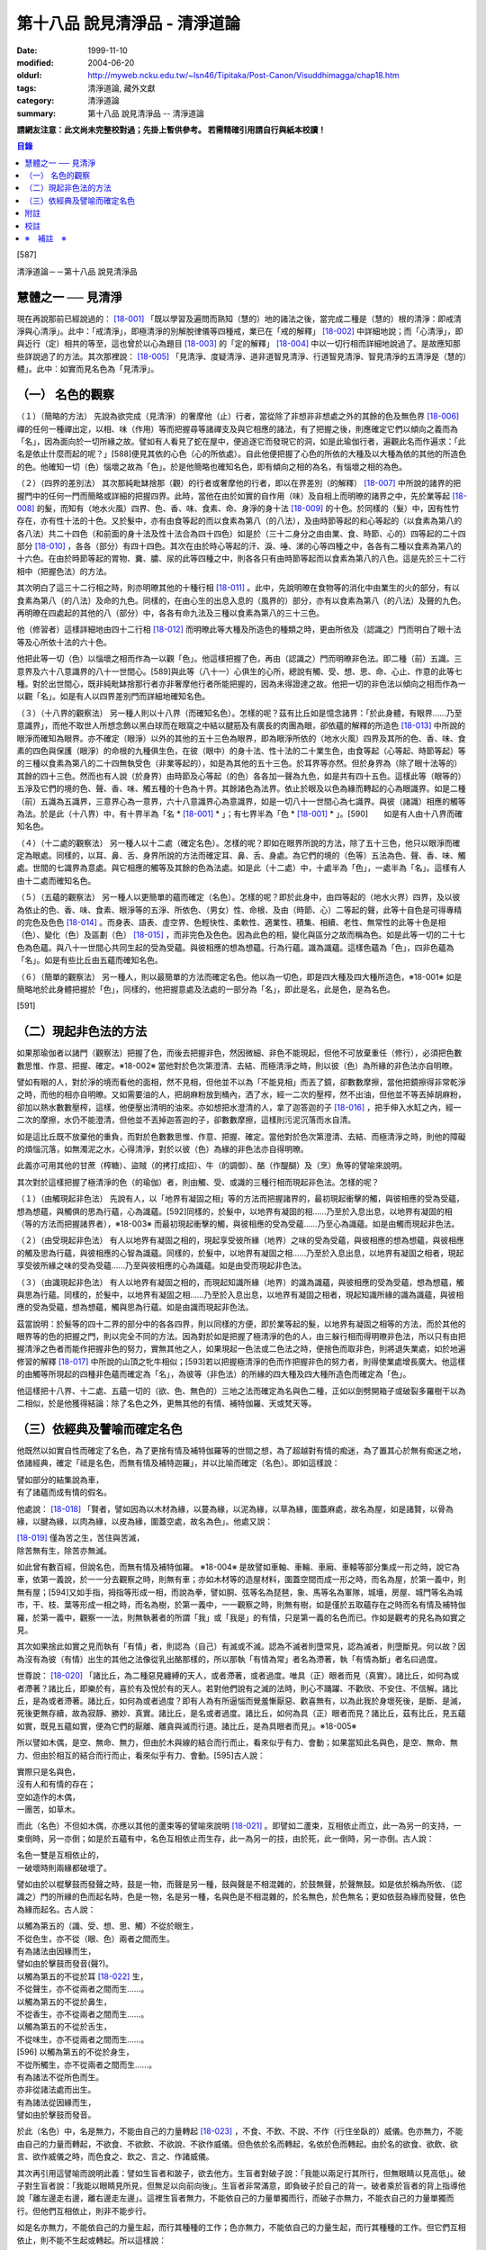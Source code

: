 第十八品 說見清淨品 - 清淨道論
##############################

:date: 1999-11-10
:modified: 2004-06-20
:oldurl: http://myweb.ncku.edu.tw/~lsn46/Tipitaka/Post-Canon/Visuddhimagga/chap18.htm
:tags: 清淨道論, 藏外文獻
:category: 清淨道論
:summary: 第十八品 說見清淨品 -- 清淨道論


**請網友注意：此文尚未完整校對過；先掛上暫供參考。
若需精確引用請自行與紙本校讀！**

.. contents:: 目錄
   :depth: 2


[587]

清淨道論－－第十八品 說見清淨品


慧體之一 ── 見清淨
++++++++++++++++++

現在再說那前已經說過的： [18-001]_ 「既以學習及遍問而熟知（慧的）地的諸法之後，當完成二種是（慧的）根的清淨：即戒清淨與心清淨」。此中：「戒清淨」，即極清淨的別解脫律儀等四種戒，業已在「戒的解釋」 [18-002]_ 中詳細地說；而「心清淨」，即與近行（定）相共的等至，這也曾於以心為題目 [18-003]_ 的「定的解釋」 [18-004]_ 中以一切行相而詳細地說過了。是故應知那些詳說過了的方法。其次那裡說： [18-005]_ 「見清淨、度疑清淨、道非道智見清淨、行道智見清淨、智見清淨的五清淨是（慧的）體」。此中：如實而見名色為「見清淨」。

（一） 名色的觀察
+++++++++++++++++

（１）（簡略的方法） 先說為欲完成（見清淨）的奢摩他（止）行者，當從除了非想非非想處之外的其餘的色及無色界 [18-006]_ 禪的任何一種禪出定，以相、味（作用）等而把握尋等諸禪支及與它相應的諸法，有了把握之後，則應確定它們以傾向之義而為「名」，因為面向於一切所緣之故。譬如有人看見了蛇在屋中，便追逐它而發現它的洞，如是此瑜伽行者，遍觀此名而作遍求：「此名是依止什麼而起的呢？」[588]便見其依的心色（心的所依處）。自此他便把握了心色的所依的大種及以大種為依的其他的所造色的色。他確知一切（色）惱壞之故為「色」。於是他簡略也確知名色，即有傾向之相的為名，有惱壞之相的為色。

（２）（四界的差別法） 其次那純毗缽捨那（觀）的行者或奢摩他的行者，即以在界差別（的解釋） [18-007]_ 中所說的諸界的把握門中的任何一門而簡略或詳細的把握四界。此時，當他在由於如實的自作用（味）及自相上而明暸的諸界之中，先於業等起 [18-008]_ 的髮，而知有（地水火風）四界、色、香、味、食素、命、身淨的身十法 [18-009]_ 的十色。於同樣的（髮）中，因有性竹存在，亦有性十法的十色。又於髮中，亦有由食等起的而以食素為第八（的八法），及由時節等起的和心等起的（以食素為第八的各八法）共二十四色（和前面的身十法及性十法合為四十四色）如是於（三十二身分之由由業、食、時節、心的）四等起的二十四部分 [18-010]_ ，各各（部分）有四十四色。其次在由於時心等起的汗、淚、唾、涕的心等四種之中，各各有二種以食素為第八的十六色。在由於時節等起的胃物、糞、膿、尿的此等四種之中，則各各只有由時節等起而以食素為第八的八色。這是先於三十二行相中（把握色法）的方法。

其次明白了這三十二行相之時，則亦明暸其他的十種行相 [18-011]_ 。此中，先說明暸在食物等的消化中由業生的火的部分，有以食素為第八（的八法）及命的九色。同樣的，在由心生的出息入息的（風界的）部分，亦有以食素為第八（的八法）及聲的九色。再明暸在四處起的其他的八（部分）中，各各有命九法及三種以食素為第八的三十三色。

他（修習者）這樣詳細地由四十二行相 [18-012]_ 而明暸此等大種及所造色的種類之時，更由所依及（認識之）門而明白了眼十法等及心所依十法的六十色。

他把此等一切（色）以惱壞之相而作為一以觀「色」。他這樣把握了色，再由（認識之）門而明暸非色法。即二種（前）五識。三意界及六十八意識界的八十一世間心。[589]與此等（八十一）心俱生的心所，總說有觸、受、想、思、命、心止、作意的此等七種。對於出世間心，既非純毗缽捨那行者亦非奢摩他行者所能把握的，因為未得證達之故。他把一切的非色法以傾向之相而作為一以觀「名」。如是有人以四界差別門而詳細地確知名色。

（３）（十八界的觀察法） 另一種人則以十八界（而確知名色）。怎樣的呢？茲有比丘如是憶念諸界：「於此身體，有眼界......乃至意識界」，而他不取世人所想念飾以黑白球而在眼窩之中結以腱筋及有廣長的肉團為眼，卻依蘊的解釋的所造色 [18-013]_ 中所說的眼淨而確知為眼界。亦不確定（眼淨）以外的其他的五十三色為眼界，即為眼淨所依的（地水火風）四界及其所的色、香、味、食素的四色與保護（眼淨）的命根的九種俱生色，在彼（眼中）的身十法、性十法的二十業生色，由食等起（心等起、時節等起）等的三種以食素為第八的二十四無執受色（非業等起的），如是為其他的五十三色。於耳界等亦然。但於身界為（除了眼十法等的）其餘的四十三色。然而也有人說（於身界）由時節及心等起（的色）各各加一聲為九色，如是共有四十五色。這樣此等（眼等的）五淨及它們的境的色、聲、香、味、觸五種的十色為十界。其餘諸色為法界。依止於眼及以色為緣而轉起的心為眼識界。如是二種（前）五識為五識界，三意界心為一意界，六十八意識界心為意識界，如是一切八十一世間心為七識界。與彼（諸識）相應的觸等為法。於是此（十八界）中，有十界半為「名 * [18-001]_ * 」；有七界半為「色 * [18-001]_ * 」。[590]　　如是有人由十八界而確知名色。

（４）（十二處的觀察法） 另一種人以十二處（確定名色）。怎樣的呢？即如在眼界所說的方法，除了五十三色，他只以眼淨而確定為眼處。同樣的，以耳、鼻、舌、身界所說的方法而確定耳、鼻、舌、身處。為它們的境的（色等）五法為色、聲、香、味、觸處。世間的七識界為意處。與它相應的觸等及其餘的色為法處。如是此（十二處）中，十處半為「色」，一處半為「名」。這樣有人由十二處而確知名色。

（５）（五蘊的觀察法） 另一種人以更簡單的蘊而確定（名色）。怎樣的呢？即於此身中，由四等起的（地水火界）四界，及以彼為依止的色、香、味、食素、眼淨等的五淨、所依色、（男女）性、命根、及由（時節、心）二等起的聲，此等十自色是可得專精的完色及色色 [18-014]_ 。而身表、語表、虛空界、色輕快性、柔軟性、適業性、積集、相續、老性、無常性的此等十色是相（色）、變化（色）及區劃（色） [18-015]_ ，而非完色及色色。因為此色的相，變化與區分之故而稱為色。如是此等一切的二十七色為色蘊。與八十一世間心共同生起的受為受蘊。與彼相應的想為想蘊。行為行蘊。識為識蘊。這樣色蘊為「色」，四非色蘊為「名」。如是有些比丘由五蘊而確知名色。

（６）（簡單的觀察法） 另一種人，則以最簡單的方法而確定名色。他以為一切色，即是四大種及四大種所造色，※18-001※ 如是簡略地於此身體把握於「色」，同樣的，他把握意處及法處的一部分為「名」，即此是名，此是色，是為名色。

[591]

（二）現起非色法的方法
++++++++++++++++++++++

如果那瑜伽者以諸門（觀察法）把握了色，而後去把握非色，然因微細、非色不能現起，但他不可放棄重任（修行），必須把色數數思惟、作意、把握、確定。※18-002※ 當他對於色次第澄清、去結、而極清淨之時，則以彼（色）為所緣的非色法亦自明暸。

譬如有眼的人，對於淨的境而看他的面相，然不見相，但他並不以為「不能見相」而丟了鏡，卻數數摩擦，當他把鏡擦得非常乾淨之時，而他的相亦自明暸。又如需要油的人，把胡麻粉放到桶內，洒了水，經一二次的壓榨，然不出油，但他並不等丟掉胡麻粉，卻加以熱水數數壓榨，這樣，他便壓出清明的油來。亦如想把水澄清的人，拿了迦答迦的子 [18-016]_ ，把手伸入水缸之內，經一二次的摩擦，水仍不能澄清，但他並不丟掉迦答迦的子，卻數數摩擦，這樣則污泥沉落而水自清。

如是這比丘既不放棄他的重負，而對於色數數思惟、作意、把握、確定。當他對於色次第澄清、去結、而極清淨之時，則他的障礙的煩惱沉落，如無濁泥之水，心得清淨，對於以彼（色）為緣的非色法亦自得明暸。

此義亦可用其他的甘蔗（榨糖）、盜賊（的拷打成招）、牛（的調御）、酪（作醍醐）及（烹）魚等的譬喻來說明。

其次對於這樣把握了極清淨的色（的瑜伽）者，則由觸、受、或識的三種行相而現起非色法。怎樣的呢？

（１）（由觸現起非色法） 先說有人，以「地界有凝固之相」等的方法而把握諸界的，最初現起衝擊的觸，與彼相應的受為受蘊，想為想蘊，與觸俱的思為行蘊，心為識蘊。[592]同樣的，於髮中，以地界有凝固的相......乃至於入息出息，以地界有凝固的相（等的方法而把握諸界者），※18-003※ 而最初現起衝擊的觸，與彼相應的受為受蘊......乃至心為識蘊。如是由觸而現起非色法。

（２）（由受現起非色法） 有人以地界有凝固之相的，現起享受彼所緣（地界）之味的受為受蘊，與彼相應的想為想蘊，與彼相應的觸及思為行蘊，與彼相應的心智為識蘊。同樣的，於髮中，以地界有凝固之相......乃至於入息出息，以地界有凝固之相者，現起享受彼所緣之味的受為受蘊......乃至與彼相應的心為識蘊。如是由受而現起非色法。

（３）（由識現起非色法） 有人以地界有凝固之相的，而現起知識所緣（地界）的識為識蘊，與彼相應的受為受蘊，想為想蘊，觸與思為行蘊。同樣的，於髮中，以地界有凝固之相......乃至於入息出息，以地界有凝固之相者，現起知識所緣的識為識蘊，與彼相應的受為受蘊，想為想蘊，觸與思為行蘊。如是由識而現起非色法。

茲當說明：於髮等的四十二界的部分中的各各四界，則以同樣的方便，即於業等起的髮，以地界有凝固之相等的方法，而於其他的眼界等的色的把握之門，則以完全不同的方法。因為對於如是把握了極清淨的色的人，由三躲行相而得明暸非色法，所以只有由把握清淨之色者而能作把握非色的努力，實無其他之人，如果現起一色法或二色法之時，便捨色而取非色，則將退失業處，如於地遍修習的解釋 [18-017]_ 中所說的山頂之牝牛相似；[593]若以把握極清淨的色而作把握非色的努力者，則得使業處增長廣大。他這樣的由觸等所現起的四種非色蘊而確定為「名」，為彼等（非色法）的所緣的四大種及四大種所造色而確定為「色」。

他這樣把十八界、十二處、五蘊一切的（欲、色、無色的）三地之法而確定為名與色二種，正如以劍劈開箱子或破裂多羅樹干以為二相似，於是他獲得結論：除了名色之外，更無其他的有情、補特伽羅、天或梵天等。

（三）依經典及譬喻而確定名色
++++++++++++++++++++++++++++

他既然以如實自性而確定了名色，為了更捨有情及補特伽羅等的世間之想，為了超越對有情的痴迷，為了置其心於無有痴迷之地，依諸經典，確定「祗是名色，而無有情及補特迦羅」，并以比喻而確定（名色）。即如這樣說：

| 譬如部分的結集說為車，
| 有了諸蘊而成有情的假名。

他處說： [18-018]_ 「賢者，譬如因為以木材為緣，以蔓為緣，以泥為緣，以草為緣，圍蓋麻處，故名為屋，如是諸賢，以骨為緣，以腱為緣，以肉為緣，以皮為緣，圍蓋空處，故名為色」。他處又說：

| [18-019]_ 僅為苦之生，苦住與苦滅，
| 除苦無有生，除苦亦無滅。

如此曾有數百經，但說名色，而無有情及補特伽羅。 ※18-004※ 是故譬如車軸、車輪、車廂、車轅等部分集成一形之時，說它為車，依第一義說，於一一分去觀察之時，則無有車；亦如木材等的造屋材料，圍蓋空間而成一形之時，而名為屋，於第一義中，則無有屋；[594]又如手指，拇指等形成一相，而說為拳，譬如胴、弦等名為琵琶，象、馬等名為軍隊，城墻，房屋、城門等名為城巿，干、枝、葉等形成一相之時，而名為樹，於第一義中，一一觀察之時，則無有樹，如是僅於五取蘊存在之時而名有情及補特伽羅，於第一義中，觀察一一法，則無執著者的所謂「我」或「我是」的有情，只是第一義的名色而已。作如是觀考的見名為如實之見。

其次如果捨此如實之見而執有「有情」者，則認為（自己）有滅或不滅。認為不滅者則墮常見，認為滅者，則墮斷見。何以故？因為沒有為彼（有情）出生的其他之法像從乳出酪那樣的，所以那執「有情為常」者名為滯著，執「有情為斷」者名曰過度。

世尊說： [18-020]_ 「諸比丘，為二種惡見纏縛的天人，或者滯著，或者過度。唯具（正）眼者而見（真實）。諸比丘，如何為或者滯著？諸比丘，即樂於有，喜於有及悅於有的天人。若對他們說有之滅的法時，則心不踊躍、不歡欣、不安住、不信解。諸比丘，是為或者滯著。諸比丘，如何為或者過度？即有人為有所逼惱而覺羞慚厭惡、歡喜無有，以為此我於身壞死後，是斷、是滅，死後更無存續，故為寂靜、勝妙、真實。諸比丘，是名或者過度。諸比丘，如何為具（正）眼者而見？諸比丘，茲有比丘，見五蘊如實，既見五蘊如實，便為它們的厭離、離貪與滅而行道。諸比丘，是為具眼者而見」。※18-005※

所以譬如木偶，是空、無命、無力，但由於木與線的結合而行而止，看來似乎有力、會動；如果當知此名與色，是空、無命、無力、但由於相互的結合而行而止，看來似乎有力、會動。[595]古人說：

| 實際只是名與色，
| 沒有人和有情的存在；
| 空如造作的木偶，
| 一團苦，如草木。

而此（名色）不但如木偶，亦應以其他的蘆束等的譬喻來說明 [18-021]_ 。即譬如二蘆束，互相依止而立，此一為另一的支持，一束倒時，另一亦倒；如是於五蘊有中，名色互相依止而生存，此一為另一的技，由於死，此一倒時，另一亦倒。古人說：

| 名色一雙是互相依止的，
| 一破壞時則兩緣都破壞了。

譬如由於以棍擊鼓而發聲之時，鼓是一物，而聲是另一種，鼓與聲是不相混雜的，於鼓無聲，於聲無鼓。如是依於稱為所依、（認識之）門的所緣的色而起名時，色是一物，名是另一種，名與色是不相混雜的，於名無色，於色無名；更如依鼓為緣而發聲，依色為緣而起名。古人說：

| 以觸為第五的（識、受、想、思、觸）不從於眼生，
| 不從色生，亦不從（眼、色）兩者之間而生。
| 有為諸法由因緣而生，
| 譬如由於擊鼓而發音(聲?)。
| 以觸為第五的不從於耳 [18-022]_ 生，
| 不從聲生，亦不從兩者之間而生......。
| 以觸為第五的不從於鼻生，
| 不從香生，亦不從兩者之間而生......。
| 以觸為第五的不從於舌生，
| 不從味生，亦不從兩者之間而生......。
| [596]   以觸為第五的不從於身生，
| 不從所觸生，亦不從兩者之間而生......。
| 有為諸法不從所色而生。
| 亦非從諸法處而出生。
| 有為諸法從因緣而生，
| 譬如由於擊鼓而發音。

於此（名色）中，名是無力，不能由自己的力量轉起 [18-023]_ ，不食、不飲、不說、不作（行住坐臥的）威儀。色亦無力，不能由自己的力量而轉起，不欲食、不欲飲、不欲說、不欲作威儀。但色依於名而轉起，名依於色而轉起。由於名的欲食、欲飲、欲言、欲作威儀之時，而色食之、飲之、言之、作諸威儀。

其次再引用這譬喻而說明此義：譬如生盲者和跛子，欲去他方。生盲者對破子說：「我能以兩足行其所行，但無眼睛以見高低」。破子對生盲者說：「我能以眼睛見所見，但無足以向前向後」。生盲者非常滿意，即負破子於自己的背一。破者乘於盲者的背上指導他說「離左邊走右邊，離右邊走左邊」。這裡生盲者無力，不能依自己的力量單獨而行，而破子亦無力，不能衣自己的力量單獨而行。但他們互相依止，則非不能步行。

如是名亦無力，不能依自己的力量生起，而行其種種的工作；色亦無力，不能依自己的力量生起，而行其種種的工作。但它們互相依止，則不能不生起或轉起。所以這樣說：

| 不能由自己的力量而生，
| 不能由自己的力量而住，
| 有為諸法自己的力弱，
| 依於他法的力量而生。
| 從他緣生及從其他的所緣而起，
| 此等（有為）為從所緣緣及其他的諸法而生。
| 譬如人在海洋依於船，
| 如是名身轉起依於色。
| 譬如船行海中依於人，
| 如是色身轉起依於名。
| 人船相依行海中，
| 如是名色共相依。

如是以種種的方法而確定名色者，克服了有情之想，立於無痴之地如實而見名色，當知為見清淨。確定名色及行的辨別，也是見清淨的同義語。

為諸善人所喜悅而造的清淨道論，在論慧的修習中完成了第十八品，定名為見清淨的解釋。


附註
++++

.. [18-001] 見底本第四四三頁。

.. [18-002] 見第一品，底本十五頁以下。

.. [18-003] 底本 Cittasiilena 誤，應改 Ciittasisena。

.. [18-004] 第三品至第十一品。

.. [18-005] 見底本第四四三頁。

.. [18-006] 色無色界 (ruupaaruupaavacara)，底本 ruupaa aruupaavacara 分開誤。

.. [18-007] 見底本三五一頁以下。

.. [18-008] 關於業等起的色等，參考底本三六六頁、六一四頁、六二三頁。

.. [18-009] 關於身十法等，參考底本五五二頁。

.. [18-010] 二十四部分，即於三十二身分中除去下面所說的汗、淚、唾、涕、胃物、糞、膿、尿的八種。關於三十二身分，參考底本二四九頁及三五三頁。

.. [18-011] 十行相，參考底本三六三頁。即火界的四部分及風界的六部分。

.. [18-012] 四十二行相，即三十二身分及火界與風界的十行相。

.. [18-013] 參考第十四品，底本四四五頁。

.. [18-014] 關於完色、色色，參考底本四五０頁。

.. [18-015] 關於相、變化、區劃，參考底本四五一頁。

.. [18-016] 迦答迦 (kataka) 是胡桃的一種，其核子可以洗水缸清水。

.. [18-017] 參考底本一五三頁。

.. [18-018] M.I, p190.

.. [18-019] S.I, p.135. cf. Kv. p.66; Mnd. p.439; Mil. p28; )。《雜阿含》一二０二經〈大正二‧三二七b〉。

.. [18-020] It. p24. (11, 12).

.. [18-021] 說明 (Viibhaavetabba.m) 底本 bbaavetabba.m，今依他本。

.. [18-022] 從耳 (sotato)，底本 so tato 分開誤。

.. [18-023] 轉起 (pavattitu.m) 底本 (pavattesu) 誤。


校註
++++

〔校註18-001〕 有十界半為「色」；有七界半為「名」。


※　補註　※
+++++++++++

〔補註18-001〕 他以為「一切色，即是四大種及四大種所造色」，
說明：M.i, 222

〔補註18-002〕 說明：數數思惟(again and again comprehend)、作意(give attention to)、把握(discern)、確定(define)。

〔補註18-003〕 同樣的，「於髮中，以地界有凝固的相......乃至於入息出息，以地界有凝固的相（等的方法而把握諸界者）」，
說明：參 ch. XI [364]~[365]

〔補註18-004〕 說明：以下三段可參見《原始佛典選譯》( 顧法嚴 譯, 慧炬出版), Pp.73

〔補註18-005〕 說明：以上三段可參見《原始佛典選譯》( 顧法嚴 譯, 慧炬出版), Pp.73

..
  06.20(7th); 04.09(6th ed.); 04.07(5th) ed.); 04.04(4th); 93('04)/02/05(3rd ed.);
  88('99)/11/10(1st ed.), 89('00)/03/21(2nd ed.),
